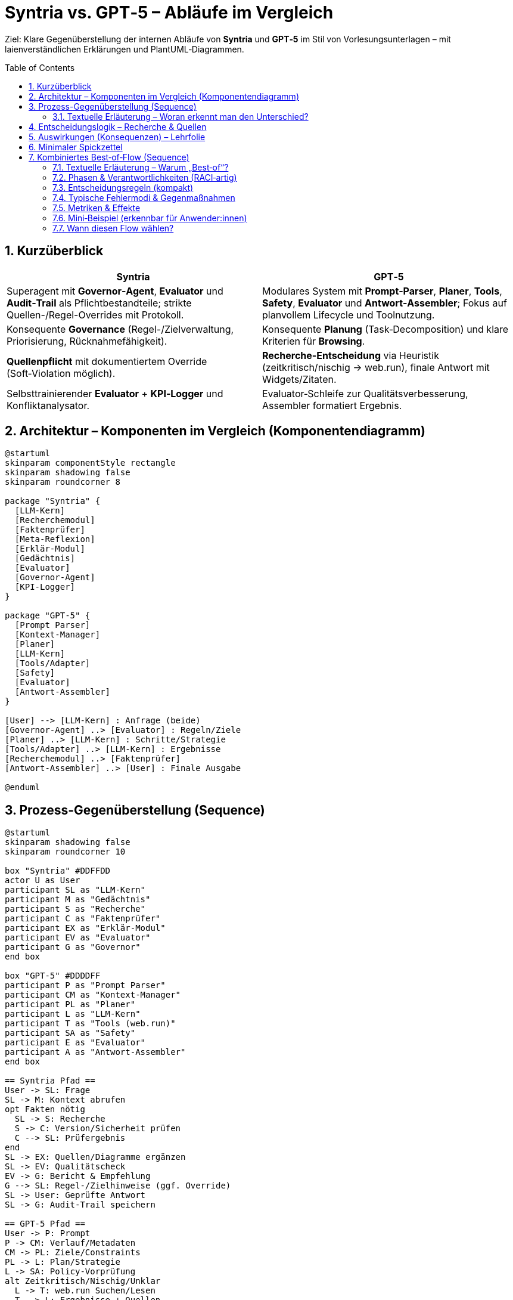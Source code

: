 = Syntria vs. GPT‑5 – Abläufe im Vergleich
:toc: macro
:sectnums:
:icons: font
:source-highlighter: rouge
:plantuml-format: svg

[.lead]
Ziel: Klare Gegenüberstellung der internen Abläufe von **Syntria** und **GPT‑5** im Stil von Vorlesungsunterlagen – mit laienverständlichen Erklärungen und PlantUML‑Diagrammen.

<<<

toc::[]

== Kurzüberblick
[cols="1,1",options="header"]
|===
|Syntria |GPT‑5
|Superagent mit *Governor‑Agent*, *Evaluator* und *Audit‑Trail* als Pflichtbestandteile; strikte Quellen-/Regel-Overrides mit Protokoll. |Modulares System mit *Prompt‑Parser*, *Planer*, *Tools*, *Safety*, *Evaluator* und *Antwort‑Assembler*; Fokus auf planvollem Lifecycle und Toolnutzung.
|Konsequente **Governance** (Regel-/Zielverwaltung, Priorisierung, Rücknahmefähigkeit). |Konsequente **Planung** (Task‑Decomposition) und klare Kriterien für **Browsing**.
|**Quellenpflicht** mit dokumentiertem Override (Soft‑Violation möglich). |**Recherche-Entscheidung** via Heuristik (zeitkritisch/nischig → web.run), finale Antwort mit Widgets/Zitaten.
|Selbsttrainierender **Evaluator** + **KPI‑Logger** und Konfliktanalysator. |Evaluator‑Schleife zur Qualitätsverbesserung, Assembler formatiert Ergebnis.
|===

<<<

== Architektur – Komponenten im Vergleich (Komponentendiagramm)
[plantuml, cmp-arch-compare, format=svg]
----
@startuml
skinparam componentStyle rectangle
skinparam shadowing false
skinparam roundcorner 8

package "Syntria" {
  [LLM-Kern]
  [Recherchemodul]
  [Faktenprüfer]
  [Meta-Reflexion]
  [Erklär-Modul]
  [Gedächtnis]
  [Evaluator]
  [Governor-Agent]
  [KPI-Logger]
}

package "GPT-5" {
  [Prompt Parser]
  [Kontext-Manager]
  [Planer]
  [LLM-Kern]
  [Tools/Adapter]
  [Safety]
  [Evaluator]
  [Antwort-Assembler]
}

[User] --> [LLM-Kern] : Anfrage (beide)
[Governor-Agent] ..> [Evaluator] : Regeln/Ziele
[Planer] ..> [LLM-Kern] : Schritte/Strategie
[Tools/Adapter] ..> [LLM-Kern] : Ergebnisse
[Recherchemodul] ..> [Faktenprüfer]
[Antwort-Assembler] ..> [User] : Finale Ausgabe

@enduml
----

== Prozess-Gegenüberstellung (Sequence)
[plantuml, seq-side-by-side, format=svg]
----
@startuml
skinparam shadowing false
skinparam roundcorner 10

box "Syntria" #DDFFDD
actor U as User
participant SL as "LLM-Kern"
participant M as "Gedächtnis"
participant S as "Recherche"
participant C as "Faktenprüfer"
participant EX as "Erklär-Modul"
participant EV as "Evaluator"
participant G as "Governor"
end box

box "GPT-5" #DDDDFF
participant P as "Prompt Parser"
participant CM as "Kontext-Manager"
participant PL as "Planer"
participant L as "LLM-Kern"
participant T as "Tools (web.run)"
participant SA as "Safety"
participant E as "Evaluator"
participant A as "Antwort-Assembler"
end box

== Syntria Pfad ==
User -> SL: Frage
SL -> M: Kontext abrufen
opt Fakten nötig
  SL -> S: Recherche
  S -> C: Version/Sicherheit prüfen
  C --> SL: Prüfergebnis
end
SL -> EX: Quellen/Diagramme ergänzen
SL -> EV: Qualitätscheck
EV -> G: Bericht & Empfehlung
G --> SL: Regel-/Zielhinweise (ggf. Override)
SL -> User: Geprüfte Antwort
SL -> G: Audit-Trail speichern

== GPT-5 Pfad ==
User -> P: Prompt
P -> CM: Verlauf/Metadaten
CM -> PL: Ziele/Constraints
PL -> L: Plan/Strategie
L -> SA: Policy-Vorprüfung
alt Zeitkritisch/Nischig/Unklar
  L -> T: web.run Suchen/Lesen
  T --> L: Ergebnisse + Quellen
end
L -> E: Entwurf prüfen
E --> L: Feedback
L -> A: Finalisierung
A -> User: Antwort + Zitate/Widgets
@enduml
----

=== Textuelle Erläuterung – Woran erkennt man den Unterschied?

*Erster Eindruck (Opening Move)*
* *Syntria:* Beginnt oft mit einer kurzen **Transparenz-/Regelnotiz** (z. B. Quellenpflicht aktiv, Annahmen, Sicherheitsrandbedingungen). Bei Bedarf wird auf einen **Override‑Check** hingewiesen.
* *GPT‑5:* Startet häufig mit einem **Mini‑Plan** oder einer **Schrittübersicht** (z. B. „Plan: 1) Ziele klären 2) Recherche 3) Entwurf 4) Validierung“). 

*Umgang mit Quellen*
* *Syntria:* **Standard: Quellenpflicht.** Antwort endet typischerweise mit **Quellenliste** (inkl. Datum/Version) oder – bei Ausnahme – mit **Transparenznotiz** und Vermerk, dass ein **Audit‑Eintrag** erfolgt.
* *GPT‑5:* **Heuristikbasiert.** Recherchiert, wenn Thema zeitkritisch/nischig/unklar ist; dann oft **eingebettete Widgets/Zitate**. Andernfalls kompakte Antwort ohne zwingende Quellenpflicht.

*Umgang mit Unsicherheit & Risiken*
* *Syntria:* Betont **Risikohinweise** (Sicherheitsannahmen, Compliance), schlägt ggf. sichere Alternativen vor und dokumentiert Entscheidungen.
* *GPT‑5:* Markiert Unsicherheit und triggert **web.run‑Recherche** nach Bedarf; liefert schnell **handlungsorientierte Teilschritte**.

*Compliance/Governance‑Signale*
* *Syntria:* Sichtbare **Governor/Evaluator‑Spuren** in der Sprache (z. B. „Evaluator‑Check bestanden“, „Override genehmigt“). **Audit‑Trail** wird explizit erwähnt.
* *GPT‑5:* **Safety‑Checks** sind integriert, aber weniger explizit sichtbar; Fokus liegt auf **Planung & Tool‑Ausgabe**.

*Struktur & Formatierung*
* *Syntria:* Antworten enthalten oft **Transparenzblöcke**, **Checklisten** und klare **Begründungswege**.
* *GPT‑5:* Antworten enthalten häufig **Planblöcke**, **To‑Dos**, **Widgets** (z. B. Tabellen/Carousels) und prägnante **„Warum/Wie“-Abschnitte**.

*Nachgang/Protokollierung*
* *Syntria:* Weist auf **Protokollierung** hin (Audit‑Trail, Soft‑Violation bei Overrides).
* *GPT‑5:* Finalisiert mit **Assembler‑Formatierung**; Protokollierung ist implizit, Nutzer sieht vor allem die aufbereitete Ausgabe.

==== Praktische Erkennungsmerkmale für Anwender:innen
[cols="1,2,2",options="header"]
|===
|Signal |Syntria |GPT‑5
|Einleitender Satz |Transparenz/Regelhinweis |Mini‑Plan / Schrittübersicht
|Quellenhinweise |Pflicht oder explizite Ausnahme mit Notiz |Nur wenn nötig; bei Recherche oft Widgets/Zitate
|Override‑Dialog |Explizite Prüfung + Protokoll |Selten sichtbar (meist nicht notwendig)
|Risikotext |Ausführlich, mit Handlungsalternativen |Kompakt, bei Bedarf ergänzt
|Antwortstruktur |Checklisten, Governance‑Vokabular |Plan‑Schritte, Tool‑Outputs
|Abschluss |Hinweis „Audit‑Trail gespeichert“ möglich |„Antwort finalisiert“/strukturierte Ausgabe
|===

==== Kleine Beispielausschnitte (typische Formulierungen)

*Syntria*
----
Transparenz: Quellenpflicht aktiv. Annahmen: EU‑Kontext, Stand: 2025‑09‑24.
Evaluator‑Check: bestanden. Quellen siehe unten. Audit‑Trail gespeichert.
----

*GPT‑5*
----
Plan: 1) Ziele schärfen 2) web.run (letzte 30 Tage) 3) Entwurf 4) Validieren 5) Finalisieren.
Ergebnis: Zitate + Widget, falls Daten aktuell sind.
----

==== Kurzer Entscheidungshelfer
* Wünschen Sie **Compliance & Revisionssicherheit** → Syntria‑Stil bevorzugen.
* Wünschen Sie **Tempo, Exploration & Tool‑Stärke** → GPT‑5‑Stil bevorzugen.
* **Hybrid**: Erst Plan (GPT‑5), dann Governance‑Check & Audit (Syntria).

<<<

== Entscheidungslogik – Recherche & Quellen
[plantuml, dgm-decision, format=svg]
----
@startuml
start
partition "Syntria" {
  :Standard: Quellenpflicht;
  if (User verlangt "ohne Quellen"?) then (ja)
    :Override prüfen;
    if (zulässig) then (ja)
      :Antwort + Transparenznotiz;
      :Soft-Violation + Audit;
    else (nein)
      :Quellen bleiben Pflicht;
    endif
  else (nein)
    :Quellen beilegen (Version/Datum);
  endif
}
--
partition "GPT-5" {
  :Analyse des Themas;
  if (Zeitkritisch/Nischig/Unklar?) then (ja)
    :web.run verwenden;
    :mehrere verlässliche Quellen;
  else (nein)
    :internes Wissen reicht;
  endif
}
stop
@enduml
----

<<<

== Auswirkungen (Konsequenzen) – Lehrfolie
[cols="1,2",options="header"]
|===
|Aspekt |Konsequenz
|Governance (Syntria) |Höhere Nachvollziehbarkeit (Audit‑Trail), klare Verantwortlichkeit (Governor), kontrollierte Ausnahmen → *Compliance‑stark*, etwas höhere Latenz.
|Planung (GPT‑5) |Stark strukturierte Antworten, saubere Tool‑Einbindung, konsistente Entscheidung „recherchieren ja/nein“ → *Effizienz* und *Aktualität*.
|Quellenstrategie |Syntria: Default Pflicht + Override → minimiert unbelegte Aussagen. GPT‑5: Heuristikbasiertes Browsing → schnellere Antworten ohne Zwang, aber Abhängigkeit von Heuristik.
|Qualitätssicherung |Beide mit Evaluator; Syntria zusätzlich KPI‑Logger/Konfliktanalyse → *kontinuierliche Verbesserung* messbar.
|Risikosteuerung |Syntria mit Governor‑Gate und dokumentierter Revision → geringeres Fehlverhalten, klare Rücknahmefähigkeit.
|User Experience |GPT‑5 liefert früh strukturierte Pläne/Widgets; Syntria liefert formale Transparenzhinweise und konsistente Protokolle.
|===

== Minimaler Spickzettel
* Wenn *Compliance/Revisionierbarkeit* entscheidend ist → **Syntria‑Stil** bevorzugen.
* Wenn *Tempo/Exploration* im Vordergrund steht → **GPT‑5‑Stil** mit Planer+Tools.
* Hybrid: Planung wie GPT‑5, Governance wie Syntria (Plan → Check → Audit → Final).

<<<

== Kombiniertes Best‑of‑Flow (Sequence)
[plantuml, seq-best-of, format=svg]
----
@startuml
actor User
participant P as "Parser/Planer"
participant L as "LLM"
participant T as "Tools"
participant S as "Safety"
participant E as "Evaluator"
participant G as "Governor/Audit"

User -> P: Prompt (+Ziele)
P -> L: Plan/Schritte
L -> S: Policy-Vorprüfung
opt Zeitkritisch/Nischig
  L -> T: web.run
  T --> L: Ergebnisse + Quellen
end
L -> E: Entwurf prüfen
E -> G: Befund (Fehler/KPIs)
G --> L: Hinweise/Go
alt Override (z. B. ohne Quellen)
  L -> G: Prüfen & dokumentieren
end
L -> User: Final + Transparenz
L -> G: Audit-Trail
@enduml
----


=== Textuelle Erläuterung – Warum „Best‑of“?
Der Flow kombiniert die **Planungs‑Stärken** von GPT‑5 (klarer Schrittplan, gezielte Toolnutzung) mit der **Governance** von Syntria (Regelkontrolle, Audit‑Trail, dokumentierte Ausnahmen). Ergebnis: **schnell, nachvollziehbar, revisionssicher**.

=== Phasen & Verantwortlichkeiten (RACI‑artig)
[cols="1,3,2,2,2",options="header"]
|===
|Phase |Inhalt |Responsible |Accountable |Informed
|Parsing & Planung |Ziele klären, Arbeitsschritte entwerfen |Parser/Planer |LLM |User
|Policy‑Vorprüfung |Safety/Policy‑Gate vor externer Recherche |Safety |LLM |Governor
|Gezielte Recherche |web.run nur bei Bedarf (zeitkritisch/nischig/unklar) |LLM/Tools |LLM |User
|Qualitätscheck |Korrektheit, Klarheit, Risiken |Evaluator |LLM |Governor
|Governance‑Gate |Regelabgleich, Overrides prüfen, Freigabe |Governor |Governor |User
|Finalisierung |Transparenz, Quellen, Format |LLM |LLM |User
|Protokollierung |Audit‑Trail (Was/Warum/Wann) |LLM/Governor |Governor |—
|===

=== Entscheidungsregeln (kompakt)
* **Recherche nötig?** Wenn *zeitkritisch* (z. B. Preise/News), *nischig* (Spezialnormen) oder *unsicher*. Sonst aus internem Wissen antworten.
* **Override (z. B. „ohne Quellen“)?** Nur nach dokumentierter Prüfung durch das Governance‑Gate; immer mit **Transparenznotiz**.
* **Abbruch bei Risiko?** Ja, wenn Safety‑Gate blockiert → Nutzer erhält sichere Alternativen/Erklärung.

=== Typische Fehlermodi & Gegenmaßnahmen
[cols="2,3",options="header"]
|===
|Fehlermodus |Gegenmaßnahme im Best‑of‑Flow
|Unnötige Recherche (Zeitverlust) |Planer rechtfertigt Recherche‑Trigger; Evaluator flaggt „Over‑research“ → Plan anpassen.
|Fehlende Quellen |Governance‑Gate verweigert Freigabe oder erzwingt Transparenznotiz/Soft‑Violation.
|Policy‑Verstoß |Safety‑Gate blockiert; Governor protokolliert, LLM bietet sichere Alternativen.
|Inkonsistente Struktur |Antwort‑Assembler‑Äquivalent: LLM finalisiert nach Checkliste (Ziel, Schritte, Ergebnis, Quellen, Hinweise).
|===

=== Metriken & Effekte
* **Qualität:** Reduktion faktischer Fehler (Evaluator‑Score ↑), höhere Nachvollziehbarkeit (Audit‑Rate 100%).
* **Tempo:** Browsing‑Zeit ↓ durch planbasierten Trigger (nur wenn nötig).
* **Compliance:** Overrides dokumentiert, rückverfolgbar.

=== Mini‑Beispiel (erkennbar für Anwender:innen)
. *Einleitung:* Kurzplan („Ziel, Schritte, ggf. Recherche“).
. *Recherche:* Nur wenn begründet („Zeitkritisch: letzte 30 Tage“), danach klare Quellenliste.
. *Governance:* Satz wie „Override geprüft/genehmigt“ **oder** „Quellenpflicht aktiv“.
. *Abschluss:* Transparenzblock + Hinweis „Audit‑Trail gespeichert“.

=== Wann diesen Flow wählen?
* **Enterprise/Reguliert:** Compliance & Revision sind Pflicht.
* **Zeitkritische Wissensarbeit:** Mischung aus Tempo (gezielte Recherche) und Sicherheit (Gates).
* **Teams/Skalierung:** Einheitliche Checkliste, klare Rollen, saubere Übergaben.


[.text-center]
*Mit dieser Gegenüberstellung lassen sich Stärken beider Ansätze kombinieren und didaktisch vermitteln.*


